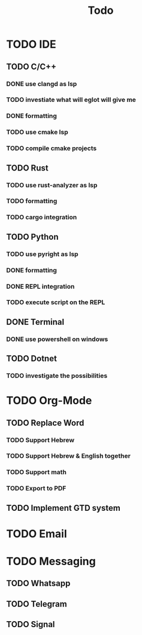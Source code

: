 #+TITLE: Todo

* TODO IDE
** TODO C/C++
*** DONE use clangd as lsp
*** TODO investiate what will eglot will give me
*** DONE formatting
*** TODO use cmake lsp
*** TODO compile cmake projects
** TODO Rust
*** TODO use rust-analyzer as lsp
*** TODO formatting
*** TODO cargo integration
** TODO Python
*** TODO use pyright as lsp
*** DONE formatting
*** DONE REPL integration
*** TODO execute script on the REPL
** DONE Terminal
*** DONE use powershell on windows
** TODO Dotnet
*** TODO investigate the possibilities
* TODO Org-Mode
** TODO Replace Word
*** TODO Support Hebrew
*** TODO Support Hebrew & English together
*** TODO Support math
*** TODO Export to PDF
** TODO Implement GTD system
* TODO Email
* TODO Messaging
** TODO Whatsapp
** TODO Telegram
** TODO Signal
